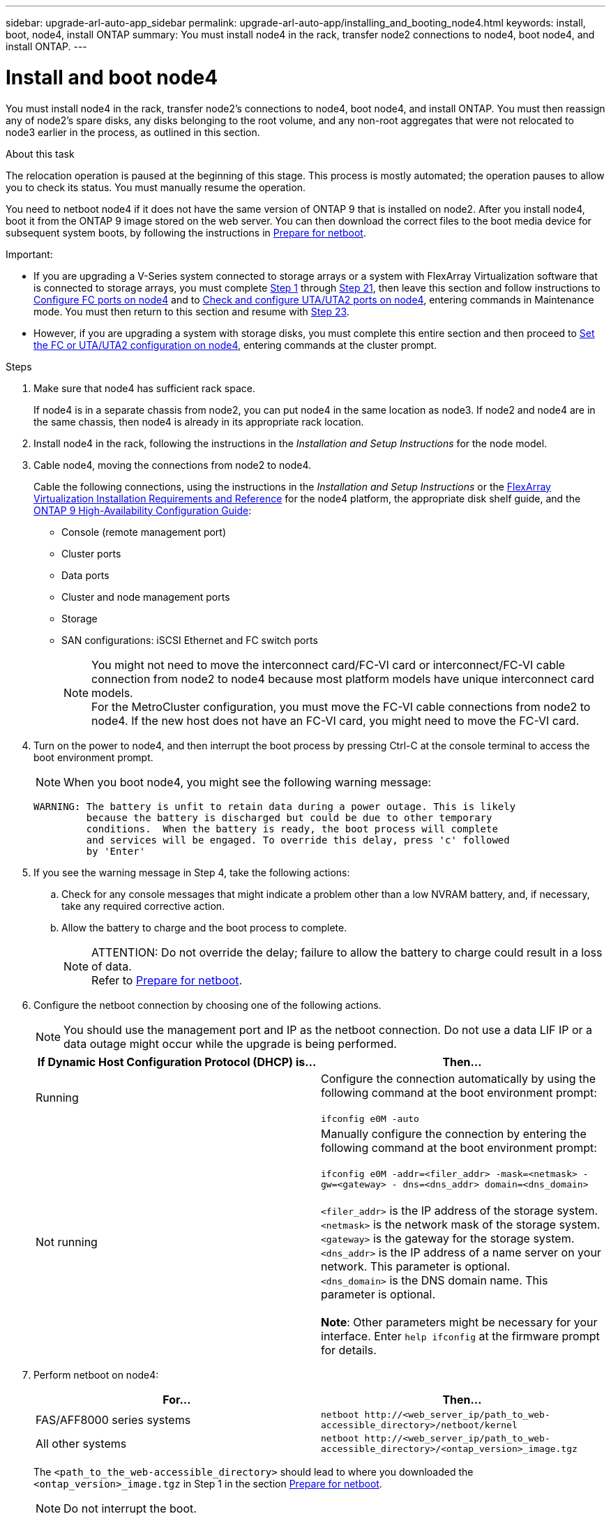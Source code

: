 ---
sidebar: upgrade-arl-auto-app_sidebar
permalink: upgrade-arl-auto-app/installing_and_booting_node4.html
keywords: install, boot, node4, install ONTAP
summary: You must install node4 in the rack, transfer node2 connections to node4, boot node4, and install ONTAP.
---

= Install and boot node4
:hardbreaks:
:nofooter:
:icons: font
:linkattrs:
:imagesdir: ./media/

//
// This file was created with NDAC Version 2.0 (August 17, 2020)
//
// 2020-12-02 14:33:55.003238
//

[.lead]
You must install node4 in the rack, transfer node2's connections to node4, boot node4, and install ONTAP. You must then reassign any of node2’s spare disks, any disks belonging to the root volume, and any non-root aggregates that were not relocated to node3 earlier in the process, as outlined in this section.

.About this task

The relocation operation is paused at the beginning of this stage. This process is mostly automated; the operation pauses to allow you to check its status. You must manually resume the operation.

You need to netboot node4 if it does not have the same version of ONTAP 9 that is installed on node2. After you install node4, boot it from the ONTAP 9 image stored on the web server. You can then download the correct files to the boot media device for subsequent system boots, by following the instructions in link:preparing_for_netboot.html[Prepare for netboot].

.Important:

* If you are upgrading a V-Series system connected to storage arrays or a system with FlexArray Virtualization software that is connected to storage arrays, you must complete <<Step1,Step 1>> through <<Step21,Step 21>>, then leave this section and follow instructions to link:setting_the_fc_or_uta_uta2_configuration_on_node4.html#configure-fc-ports-on-node4[Configure FC ports on node4] and to link:setting_the_fc_or_uta_uta2_configuration_on_node4.html#check-and-configure-utauta2-ports-on-node4[Check and configure UTA/UTA2 ports on node4], entering commands in Maintenance mode. You must then return to this section and resume with <<Step23,Step 23>>.
* However, if you are upgrading a system with storage disks, you must complete this entire section and then proceed to link:setting_the_fc_or_uta_uta2_configuration_on_node4.html[Set the FC or UTA/UTA2 configuration on node4], entering commands at the cluster prompt.

.Steps

. [[Step1]]Make sure that node4 has sufficient rack space.
+
If node4 is in a separate chassis from node2, you can put node4 in the same location as node3. If node2 and node4 are in the same chassis, then node4 is already in its appropriate rack location.

. Install node4 in the rack, following the instructions in the _Installation and Setup Instructions_ for the node model.
. Cable node4, moving the connections from node2 to node4.
+
Cable the following connections, using the instructions in the _Installation and Setup Instructions_ or the link:https://docs.netapp.com/ontap-9/topic/com.netapp.doc.vs-irrg/home.html[FlexArray Virtualization Installation Requirements and Reference] for the node4 platform, the appropriate disk shelf guide, and the link:https://docs.netapp.com/ontap-9/topic/com.netapp.doc.dot-cm-hacg/home.html[ONTAP 9 High-Availability Configuration Guide]:
+
* Console (remote management port)
* Cluster ports
* Data ports
* Cluster and node management ports
* Storage
* SAN configurations: iSCSI Ethernet and FC switch ports
+
NOTE: You might not need to move the interconnect card/FC-VI card or interconnect/FC-VI cable connection from node2 to node4 because most platform models have unique interconnect card models.
For the MetroCluster configuration, you must move the FC-VI cable connections from node2 to node4. If the new host does not have an FC-VI card, you might need to move the FC-VI card.

. Turn on the power to node4, and then interrupt the boot process by pressing Ctrl-C at the console terminal to access the boot environment prompt.
+
NOTE: When you boot node4, you might see the following warning message:
+
....
WARNING: The battery is unfit to retain data during a power outage. This is likely
         because the battery is discharged but could be due to other temporary
         conditions.  When the battery is ready, the boot process will complete
         and services will be engaged. To override this delay, press 'c' followed
         by 'Enter'
....

. If you see the warning message in Step 4, take the following actions:
.. Check for any console messages that might indicate a problem other than a low NVRAM battery, and, if necessary, take any required corrective action.
.. Allow the battery to charge and the boot process to complete.
+
.ATTENTION: Do not override the delay; failure to allow the battery to charge could result in a loss of data.
+
NOTE: Refer to link:preparing_for_netboot.html[Prepare for netboot].

. Configure the netboot connection by choosing one of the following actions.
+
NOTE:  You should use the management port and IP as the netboot connection. Do not use a data LIF IP or a data outage might occur while the upgrade is being performed.
+
|===
|If Dynamic Host Configuration Protocol (DHCP) is... |Then...

|Running
|Configure the connection automatically by using the following command at the boot environment prompt:

`ifconfig e0M -auto`
|Not running
|Manually configure the connection by entering the following command at the boot environment prompt:

`ifconfig e0M -addr=<filer_addr> -mask=<netmask> -gw=<gateway> - dns=<dns_addr> domain=<dns_domain>`

 `<filer_addr>` is the IP address of the storage system.
 `<netmask>` is the network mask of the storage system.
 `<gateway>` is the gateway for the storage system.
 `<dns_addr>` is the IP address of a name server on your network. This parameter is optional.
 `<dns_domain>` is the DNS domain name. This parameter is optional.

*Note*: Other parameters might be necessary for your interface. Enter `help ifconfig` at the firmware prompt for details.
|===

. Perform netboot on node4:
+
|===
|For...     |Then...

|FAS/AFF8000 series systems
|`netboot \http://<web_server_ip/path_to_web-accessible_directory>/netboot/kernel`
|All other systems
|`netboot \http://<web_server_ip/path_to_web-accessible_directory>/<ontap_version>_image.tgz`
|===
+
The `<path_to_the_web-accessible_directory>` should lead to where you downloaded the `<ontap_version>_image.tgz` in Step 1 in the section link:preparing_for_netboot.html[Prepare for netboot].
+
NOTE: Do not interrupt the boot.

. From the boot menu, select option `(7) Install new software first`.
+
This menu option downloads and installs the new ONTAP image to the boot device.
+
NOTE: Disregard the following message: `This procedure is not supported for Non-Disruptive Upgrade on an HA pair`. The note applies to nondisruptive upgrades of ONTAP, and not upgrades of controllers.
Always use netboot to update the new node to the desired image. If you use another method to install the image on the new controller, the wrong image might install. This issue applies to all ONTAP releases.

. If you are prompted to continue the procedure, enter `y`, and when prompted for the package, enter the URL:
+
`\http://<web_server_ip/path_to_web-accessible_directory>/<ontap_version>_image.tgz`

. Complete the following substeps to reboot the controller module:
.. Enter `n` to skip the backup recovery when you see the following prompt:
+
....
Do you want to restore the backup configuration now? {y|n}
....

.. Reboot by entering `y` when you see the following prompt:
+
....
The node must be rebooted to start using the newly installed software. Do you want to reboot now? {y|n}
....
+
The controller module reboots but stops at the boot menu because the boot device was reformatted, and the configuration data needs to be restored.

. Select maintenance mode `5` from the boot menu and enter `y` when you are prompted to continue with the boot.

. Verify that the controller and chassis are configured as HA by using the following command:
+
`ha-config show`
+
The following example shows the output of the `ha-config show` command:
+
....
Chassis HA configuration: ha
Controller HA configuration: ha
....
+
NOTE: System records in a PROM whether they are in an HA pair or stand-alone configuration. The state must be the same on all components within the stand-alone system or HA pair.

. If the controller and chassis are not configured as HA, use the following commands to correct the configuration:
+
`ha-config modify controller`
+
`ha ha-config modify chassis ha`
+
If you have a MetroCluster configuration, use the following commands to modify the controller and chassis:
+
`ha-config modify controller mcc`
+
`ha-config modify chassis mcc`

. Exit maintenance mode by using the following command:
+
`halt`
+
Interrupt the autoboot by pressing Ctrl-C at the boot environment prompt.

. [[Step15]]On node3, check the system date, time, and time zone by using the following command:
+
`date`

. On node4, check the date by using the following command at the boot environment prompt:
+
`show date`

. If necessary, set the date on node4 by using the following command:
+
`set date <mm/dd/yyyy>`

. On node4, check the time by using the following command at the boot environment prompt:
+
`show time`

. If necessary, set the time on node4 by using the following command:
+
`set time <hh:mm:ss>`

. If necessary, set the partner system ID on node4 by using the following command:
+
`setenv partner-sysid <node2_sysid>`

.. Save the settings:
+
`saveenv`

. [[Step21]]On the new node, in boot loader, the `partner-sysid` parameter must be set. For node4, `partner-sysid` must be that of node3. Verify the `partner-sysid` for node3 by using the following command:
+
`printenv partner-sysid`

. Take one of the following actions:
+
|===
|If your system... |Then...

|Has disks and no back-end storage
|Go to <<Step23,Step 23>>.
|Is a V-Series system or a system with FlexArray Virtualization software connected to storage arrays
a|. Go to section link:setting_the_fc_or_uta_uta2_configuration_on_node4.html[Set the FC or UTA/UTA2 configuration on node4] and complete the subsections in this section.
. Return to this section and complete the remaining steps, beginning with <<Step23,Step 23>>.

*Important*: You must reconfigure FC onboard ports, CNA onboard ports, and CNA cards before you boot ONTAP on the V-Series or system with FlexArray Virtualization software.
|===

. [[Step23]]Add the FC initiator ports of the new node to the switch zones.
+
If your system has a tape SAN, then you need zoning for the initiators. If required, modify the onboard ports to initiator by referring to the link:setting_the_fc_or_uta_uta2_configuration_on_node4.html#configure-fc-ports-on-node4[Configure FC ports on node4]. See your storage array and zoning documentation for further instructions on zoning.

. Add the FC initiator ports to the storage array as new hosts, mapping the array LUNs to the new hosts.
+
See your storage array and zoning documentation for instructions.

. Modify the worldwide port name (WWPN) values in the host or volume groups associated with array LUNs on the storage array.
+
Installing a new controller module changes the WWPN values associated with each onboard FC port.

. If your configuration uses switch-based zoning, adjust the zoning to reflect the new WWPN values.

. If NetApp Storage Encryption (NSE) is in use on this configuration, the `setenv bootarg.storageencryption.support` command must be set to `true`, and the `kmip.init.maxwait` variable needs to be set to `off` to avoid a boot loop after the node1 configuration is loaded:
+
`setenv bootarg.storageencryption.support true`
+
`setenv kmip.init.maxwait off`

. Boot node into boot menu by using the following command:
+
`boot_ontap menu`
+
If you do not have an FC or UTA/UTA2 configuration, execute link:setting_the_fc_or_uta_uta2_configuration_on_node4.html#Step15[Step 15] so that node4 can recognize node2’s disks.

. For MetroCluster configuration, V-Series systems and systems with FlexArray Virtualization software connected to storage arrays you must set and configure the FC or UTA/UTA2 ports on node4 to detect the disks attached to the node.
To complete this task, go to section link:setting_the_fc_or_uta_uta2_configuration_on_node4.html[Set the FC or UTA/UT2 configuration on node4].
